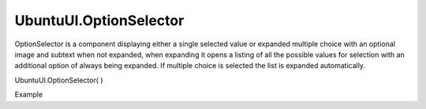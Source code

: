 UbuntuUI.OptionSelector
=======================

.. raw:: html

   <p>

OptionSelector is a component displaying either a single selected value
or expanded multiple choice with an optional image and subtext when not
expanded, when expanding it opens a listing of all the possible values
for selection with an additional option of always being expanded. If
multiple choice is selected the list is expanded automatically.

.. raw:: html

   </p>

UbuntuUI.OptionSelector( )

.. raw:: html

   <h5>

Example

.. raw:: html

   </h5>

.. raw:: html

   <pre class="code prettyprint"><code> &lt;section data-role=&quot;option-selector&quot; id=&quot;OptionSelectorID&quot;&gt;
   &lt;ul&gt;
   &lt;li data-value=&quot;0&quot;&gt;
   &lt;p&gt;Label 1&lt;/p&gt;
   &lt;/li&gt;
   &lt;li data-value=&quot;1&quot;&gt;
   &lt;p&gt;Label 2&lt;/p&gt;
   &lt;/li&gt;
   &lt;li data-value=&quot;3&quot;&gt;
   &lt;p&gt;Label 3&lt;/p&gt;
   &lt;/li&gt;
   &lt;/ul&gt;
   &lt;/section&gt;
   JavaScript access:
   Expanded:
   UI.optionselector(&quot;OptionSelectorID&quot;, true);
   Expanded and multi selection:
   UI.optionselector(&quot;OptionSelectorID&quot;, true, true);
   Multi selection:
   UI.optionselector(&quot;OptionSelectorID&quot;, false, true);</code></pre>

.. raw:: html

   <ul>

.. raw:: html

   </ul>
